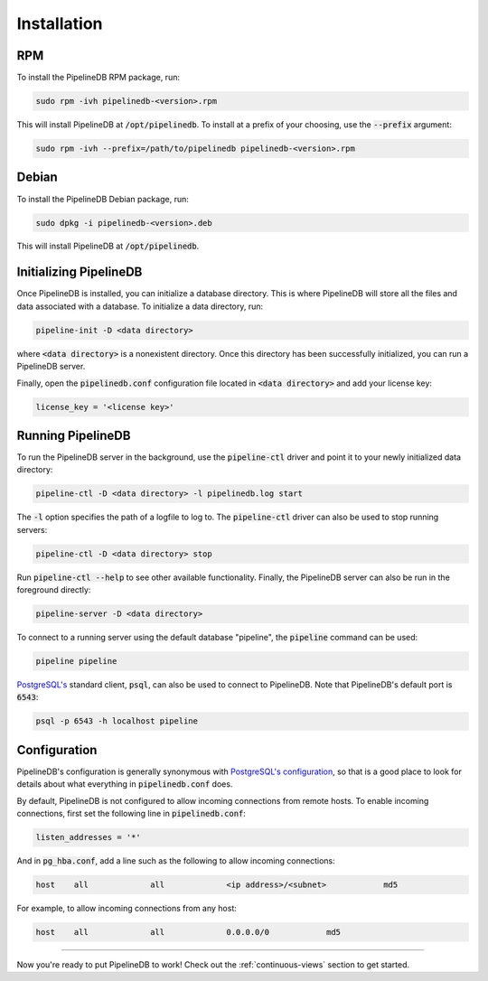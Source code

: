 .. _installation:

Installation
==============

RPM
-----------

To install the PipelineDB RPM package, run:

.. code-block:: pipeline

	sudo rpm -ivh pipelinedb-<version>.rpm

This will install PipelineDB at :code:`/opt/pipelinedb`. To install at a prefix of your choosing, use the :code:`--prefix` argument:

.. code-block:: pipeline

	sudo rpm -ivh --prefix=/path/to/pipelinedb pipelinedb-<version>.rpm

Debian
-----------

To install the PipelineDB Debian package, run:

.. code-block:: pipeline

	sudo dpkg -i pipelinedb-<version>.deb

This will install PipelineDB at :code:`/opt/pipelinedb`.

Initializing PipelineDB
------------------------

Once PipelineDB is installed, you can initialize a database directory. This is where PipelineDB will store all the files and data associated with a database. To initialize a data directory, run:

.. code-block:: pipeline

	pipeline-init -D <data directory>

where :code:`<data directory>` is a nonexistent directory. Once this directory has been successfully initialized, you can run a PipelineDB server.

Finally, open the :code:`pipelinedb.conf` configuration file located in :code:`<data directory>` and add your license key:

.. code-block:: pipeline

	license_key = '<license key>'

Running PipelineDB
---------------------

To run the PipelineDB server in the background, use the :code:`pipeline-ctl` driver and point it to your newly initialized data directory:

.. code-block:: pipeline

	pipeline-ctl -D <data directory> -l pipelinedb.log start

The :code:`-l` option specifies the path of a logfile to log to. The :code:`pipeline-ctl` driver can also be used to stop running servers:

.. code-block:: pipeline

	pipeline-ctl -D <data directory> stop

Run :code:`pipeline-ctl --help` to see other available functionality. Finally, the PipelineDB server can also be run in the foreground directly:

.. code-block:: pipeline

	pipeline-server -D <data directory>

To connect to a running server using the default database "pipeline", the :code:`pipeline` command can be used:

.. code-block:: pipeline

	pipeline pipeline

`PostgreSQL's`_ standard client, :code:`psql`, can also be used to connect to PipelineDB. Note that PipelineDB's default port is :code:`6543`:

.. _`PostgreSQL's`:  http://www.postgresql.org/download/

.. code-block:: pipeline

	psql -p 6543 -h localhost pipeline

Configuration
---------------------

PipelineDB's configuration is generally synonymous with `PostgreSQL's configuration`_, so that is a good place to look for details about what everything in :code:`pipelinedb.conf` does.

.. _`PostgreSQL's configuration`: http://www.postgresql.org/docs/9.4/static/runtime-config.html

By default, PipelineDB is not configured to allow incoming connections from remote hosts. To enable incoming connections, first set the following line in :code:`pipelinedb.conf`:

.. code-block:: pipeline

    listen_addresses = '*'

And in :code:`pg_hba.conf`, add a line such as the following to allow incoming connections:

.. code-block:: pipeline

    host    all             all             <ip address>/<subnet>            md5


For example, to allow incoming connections from any host:

.. code-block:: pipeline

    host    all             all             0.0.0.0/0            md5

-------------

Now you're ready to put PipelineDB to work! Check out the :ref:`continuous-views` section to get started.

